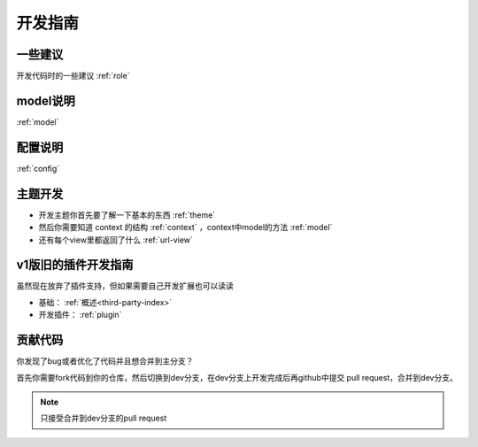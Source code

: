 ====================
开发指南
====================

一些建议
=====================

开发代码时的一些建议 :ref:`role`

model说明 
=================

:ref:`model`

配置说明
===================
:ref:`config`


主题开发
===================
* 开发主题你首先要了解一下基本的东西 :ref:`theme`
* 然后你需要知道 context 的结构 :ref:`context` ，context中model的方法 :ref:`model`
* 还有每个view里都返回了什么 :ref:`url-view`

v1版旧的插件开发指南
=========================
虽然现在放弃了插件支持，但如果需要自己开发扩展也可以读读

* 基础： :ref:`概述<third-party-index>` 
* 开发插件： :ref:`plugin` 


贡献代码
====================

你发现了bug或者优化了代码并且想合并到主分支？

首先你需要fork代码到你的仓库，然后切换到dev分支，在dev分支上开发完成后再github中提交 pull request，合并到dev分支。

.. note::

    只接受合并到dev分支的pull request

    